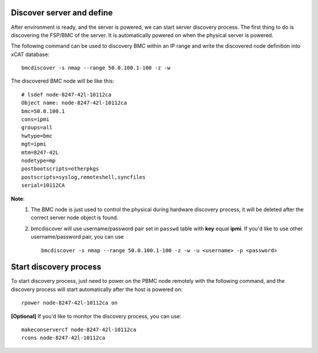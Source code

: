 Discover server and define
--------------------------

After environment is ready, and the server is powered, we can start server discovery process. The first thing to do is discovering the FSP/BMC of the server. It is automatically powered on when the physical server is powered.

The following command can be used to discovery BMC within an IP range and write the discovered node definition into xCAT database::

    bmcdiscover -s nmap --range 50.0.100.1-100 -z -w

The discovered BMC node will be like this::

    # lsdef node-8247-42l-10112ca
    Object name: node-8247-42l-10112ca
    bmc=50.0.100.1
    cons=ipmi
    groups=all
    hwtype=bmc
    mgt=ipmi
    mtm=8247-42L
    nodetype=mp
    postbootscripts=otherpkgs
    postscripts=syslog,remoteshell,syncfiles
    serial=10112CA

**Note**:
    1. The BMC node is just used to control the physical during hardware discovery process, it will be deleted after the correct server node object is found.
    
    2. bmcdiscover will use username/password pair set in ``passwd`` table with **key** equal **ipmi**. If you'd like to use other username/password pair, you can use ::

        bmcdiscover -s nmap --range 50.0.100.1-100 -z -w -u <username> -p <password>

Start discovery process
-----------------------

To start discovery process, just need to power on the PBMC node remotely with the following command, and the discovery process will start automatically after the host is powered on::

  rpower node-8247-42l-10112ca on

**[Optional]** If you'd like to monitor the discovery process, you can use::

  makeconservercf node-8247-42l-10112ca
  rcons node-8247-42l-10112ca
